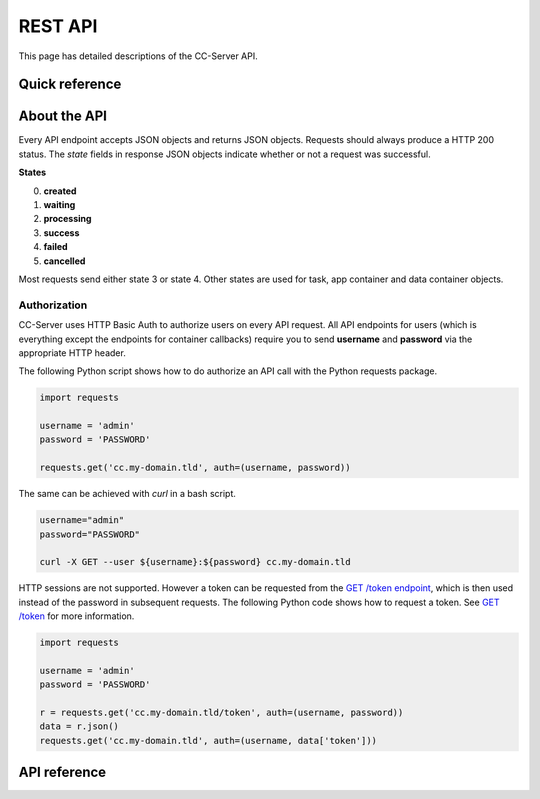 REST API
========

This page has detailed descriptions of the CC-Server API.

Quick reference
---------------

.. qrefflask:: cc_server.__main__:app
   :undoc-static:

About the API
-------------

Every API endpoint accepts JSON objects and returns JSON objects. Requests should always produce a HTTP 200 status.
The *state* fields in response JSON objects indicate whether or not a request was successful.

**States**

0) **created**
1) **waiting**
2) **processing**
3) **success**
4) **failed**
5) **cancelled**

Most requests send either state 3 or state 4. Other states are used for task, app container and data container objects.

Authorization
^^^^^^^^^^^^^

CC-Server uses HTTP Basic Auth to authorize users on every API request. All API endpoints for users (which is everything
except the endpoints for container callbacks) require you to send **username** and **password** via the appropriate HTTP
header.

The following Python script shows how to do authorize an API call with the Python requests package.

.. code-block:: python

   import requests

   username = 'admin'
   password = 'PASSWORD'

   requests.get('cc.my-domain.tld', auth=(username, password))


The same can be achieved with *curl* in a bash script.

.. code-block:: bash

   username="admin"
   password="PASSWORD"

   curl -X GET --user ${username}:${password} cc.my-domain.tld


HTTP sessions are not supported. However a token
can be requested from the `GET /token endpoint <#get--token>`__, which is then used instead of the password in subsequent
requests. The following Python code shows how to request a token. See `GET /token <#get--token>`__ for more information.

.. code-block:: python

   import requests

   username = 'admin'
   password = 'PASSWORD'

   r = requests.get('cc.my-domain.tld/token', auth=(username, password))
   data = r.json()
   requests.get('cc.my-domain.tld', auth=(username, data['token']))


API reference
-------------

.. autoflask:: cc_server.__main__:app
   :undoc-static:
